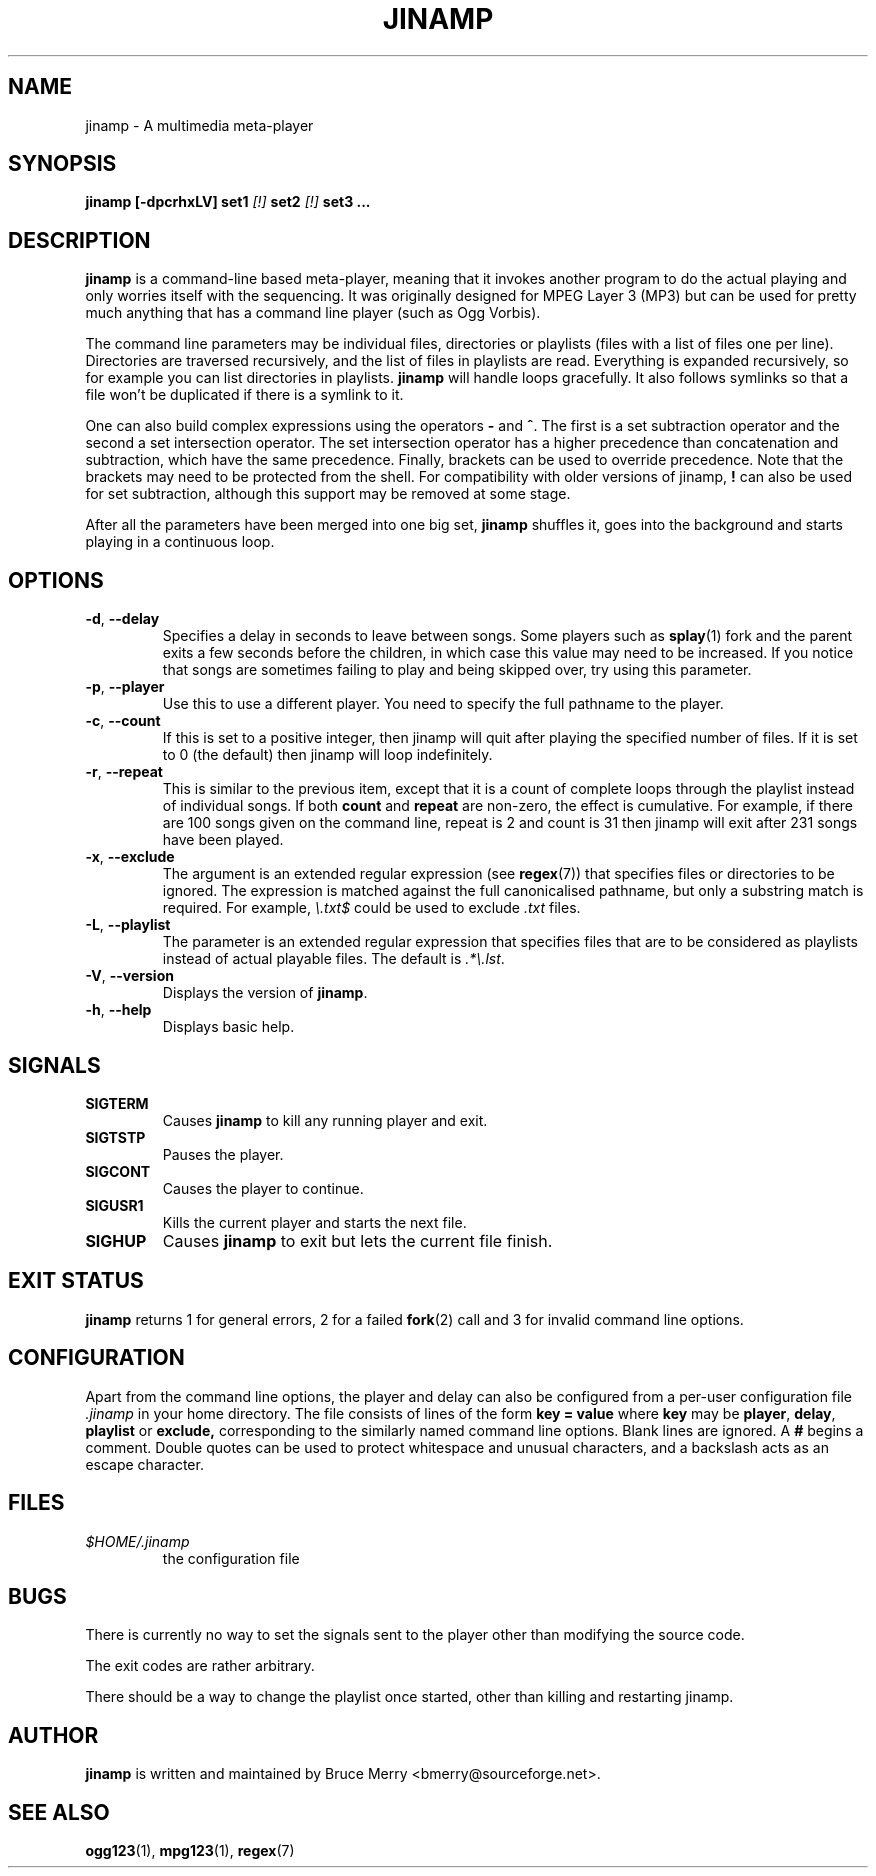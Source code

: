 .TH JINAMP 1 "November 2001" JINAMP "User Manual"
.SH NAME
jinamp \- A multimedia meta-player
.SH SYNOPSIS
.B jinamp [-dpcrhxLV]
.BI "set1 " "[!] " "set2 " "[!] " "set3 ..."
.SH DESCRIPTION
.B jinamp
is a command-line based meta-player, meaning that it invokes another
program to do the actual playing and only worries itself with the
sequencing. It was originally designed for MPEG Layer 3 (MP3) but can
be used for pretty much anything that has a command line player (such
as Ogg Vorbis).

The command line parameters may be individual files, directories or
playlists (files with a list of files one per
line). Directories are traversed recursively, and the list of files
in playlists are read. Everything is expanded recursively, so for
example you can list directories in playlists.
.B jinamp
will handle loops gracefully. It also follows symlinks so that a file
won't be duplicated if there is a symlink to it.

One can also build complex expressions using the operators
.B "-"
and
.BR "^" .
The first is a set subtraction operator and the second a set
intersection operator. The set intersection operator has a higher
precedence than concatenation and subtraction, which have the same
precedence. Finally, brackets can be used to override precedence. Note
that the brackets may need to be protected from the shell. For
compatibility with older versions of jinamp,
.B "!"
can also be used for set subtraction, although this support may be
removed at some stage.

After all the parameters have been merged into one big set,
.B jinamp
shuffles it, goes into the background and starts playing in a
continuous loop.
.SH OPTIONS
.TP 
.BR -d , " --delay"
Specifies a delay in seconds to leave between songs. Some players such
as
.BR splay (1)
fork and the parent exits a few seconds before the children, in which
case this value may need to be increased. If you notice that songs are
sometimes failing to play and being skipped over, try using this
parameter.
.TP 
.BR -p , " --player"
Use this to use a different player. You need to specify the full
pathname to the player.
.TP
.BR -c , " --count"
If this is set to a positive integer, then jinamp will quit after
playing the specified number of files. If it is set to 0 (the default)
then jinamp will loop indefinitely.
.TP
.BR -r , " --repeat"
This is similar to the previous item, except that it is a count of
complete loops through the playlist instead of individual songs. If
both
.B count
and
.B repeat
are non-zero, the effect is cumulative. For example, if there are 100
songs given on the command line, repeat is 2 and count is 31 then
jinamp will exit after 231 songs have been played.
.TP
.BR -x , " --exclude"
The argument is an extended regular expression (see
.BR regex (7))
that specifies files or directories to be ignored. The expression is
matched against the full canonicalised pathname, but only a substring
match is required. For example,
.I "\e.txt$"
could be used to exclude
.I .txt
files.
.TP
.BR -L , " --playlist"
The parameter is an extended regular expression that specifies files that
are to be considered as playlists instead of actual playable files. The
default is
.IR ".*\e.lst" .
.TP 
.BR -V , " --version"
Displays the version of
.BR jinamp .
.TP 
.BR -h , " --help"
Displays basic help.
.SH SIGNALS
.TP
.B SIGTERM
Causes
.B jinamp
to kill any running player and exit.
.TP
.B SIGTSTP
Pauses the player.
.TP
.B SIGCONT
Causes the player to continue.
.TP
.B SIGUSR1
Kills the current player and starts the next file.
.TP
.B SIGHUP
Causes
.B jinamp
to exit but lets the current file finish.
.SH EXIT STATUS
.B jinamp
returns 1 for general errors, 2 for a failed
.BR fork (2)
call and 3 for invalid command line options.
.SH CONFIGURATION
Apart from the command line options, the player and delay can also be
configured from a per-user configuration file
.I .jinamp
in your home directory. The file consists of lines of the form
.B key = value
where
.B key
may be
.BR player ", " delay ", " playlist
or
.BR exclude,
corresponding to the similarly named command line options.
Blank lines are ignored. A
.B #
begins a comment. Double quotes can be used to protect whitespace and
unusual characters, and a backslash acts as an escape character.
.SH FILES
.TP
.I $HOME/.jinamp
the configuration file
.SH BUGS
There is currently no way to set the signals sent to the player other
than modifying the source code.

The exit codes are rather arbitrary.

There should be a way to change the playlist once started, other than
killing and restarting jinamp.
.SH AUTHOR
.B jinamp
is written and maintained by Bruce Merry <bmerry@sourceforge.net>.
.SH "SEE ALSO"
.BR ogg123 (1),
.BR mpg123 (1),
.BR regex (7)
